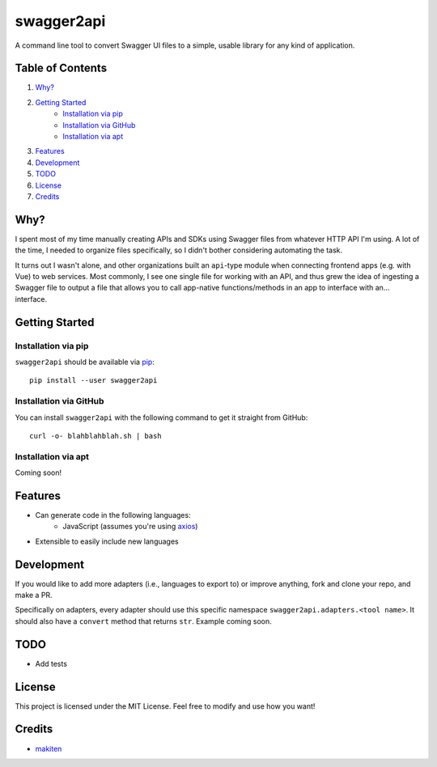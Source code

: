 ***********
swagger2api
***********

A command line tool to convert Swagger UI files to a simple, usable library for any kind of application.

Table of Contents
#################

1. `Why?`_
2. `Getting Started`_
    * `Installation via pip`_
    * `Installation via GitHub`_
    * `Installation via apt`_
3. `Features`_
4. `Development`_
5. `TODO`_
6. `License`_
7. `Credits`_


Why?
####

I spent most of my time manually creating APIs and SDKs using Swagger files from whatever HTTP API I'm using. A lot
of the time, I needed to organize files specifically, so I didn't bother considering automating the task.

It turns out I wasn't alone, and other organizations built an ``api``-type module when connecting frontend apps
(e.g. with Vue) to web services. Most commonly, I see one single file for working with an API, and thus grew
the idea of ingesting a Swagger file to output a file that allows you to call app-native functions/methods in an app
to interface with an... interface.


Getting Started
###############

Installation via pip
********************

``swagger2api`` should be available via `pip <https://pypi.org/project/pip/>`_:
::

    pip install --user swagger2api

Installation via GitHub
***********************

You can install ``swagger2api`` with the following command to get it straight from GitHub:
::

    curl -o- blahblahblah.sh | bash

Installation via apt
********************

Coming soon!

Features
########

- Can generate code in the following languages:
    + JavaScript (assumes you're using `axios <https://github.com/axios/axios>`_)
- Extensible to easily include new languages

Development
###########

If you would like to add more adapters (i.e., languages to export to) or improve anything, fork and clone your repo,
and make a PR.

Specifically on adapters, every adapter should use this specific namespace ``swagger2api.adapters.<tool name>``. It
should also have a ``convert`` method that returns ``str``. Example coming soon.

TODO
####

- Add tests

License
#######

This project is licensed under the MIT License. Feel free to modify and use how you want!

Credits
#######

* `makiten <dw@angk.org>`_